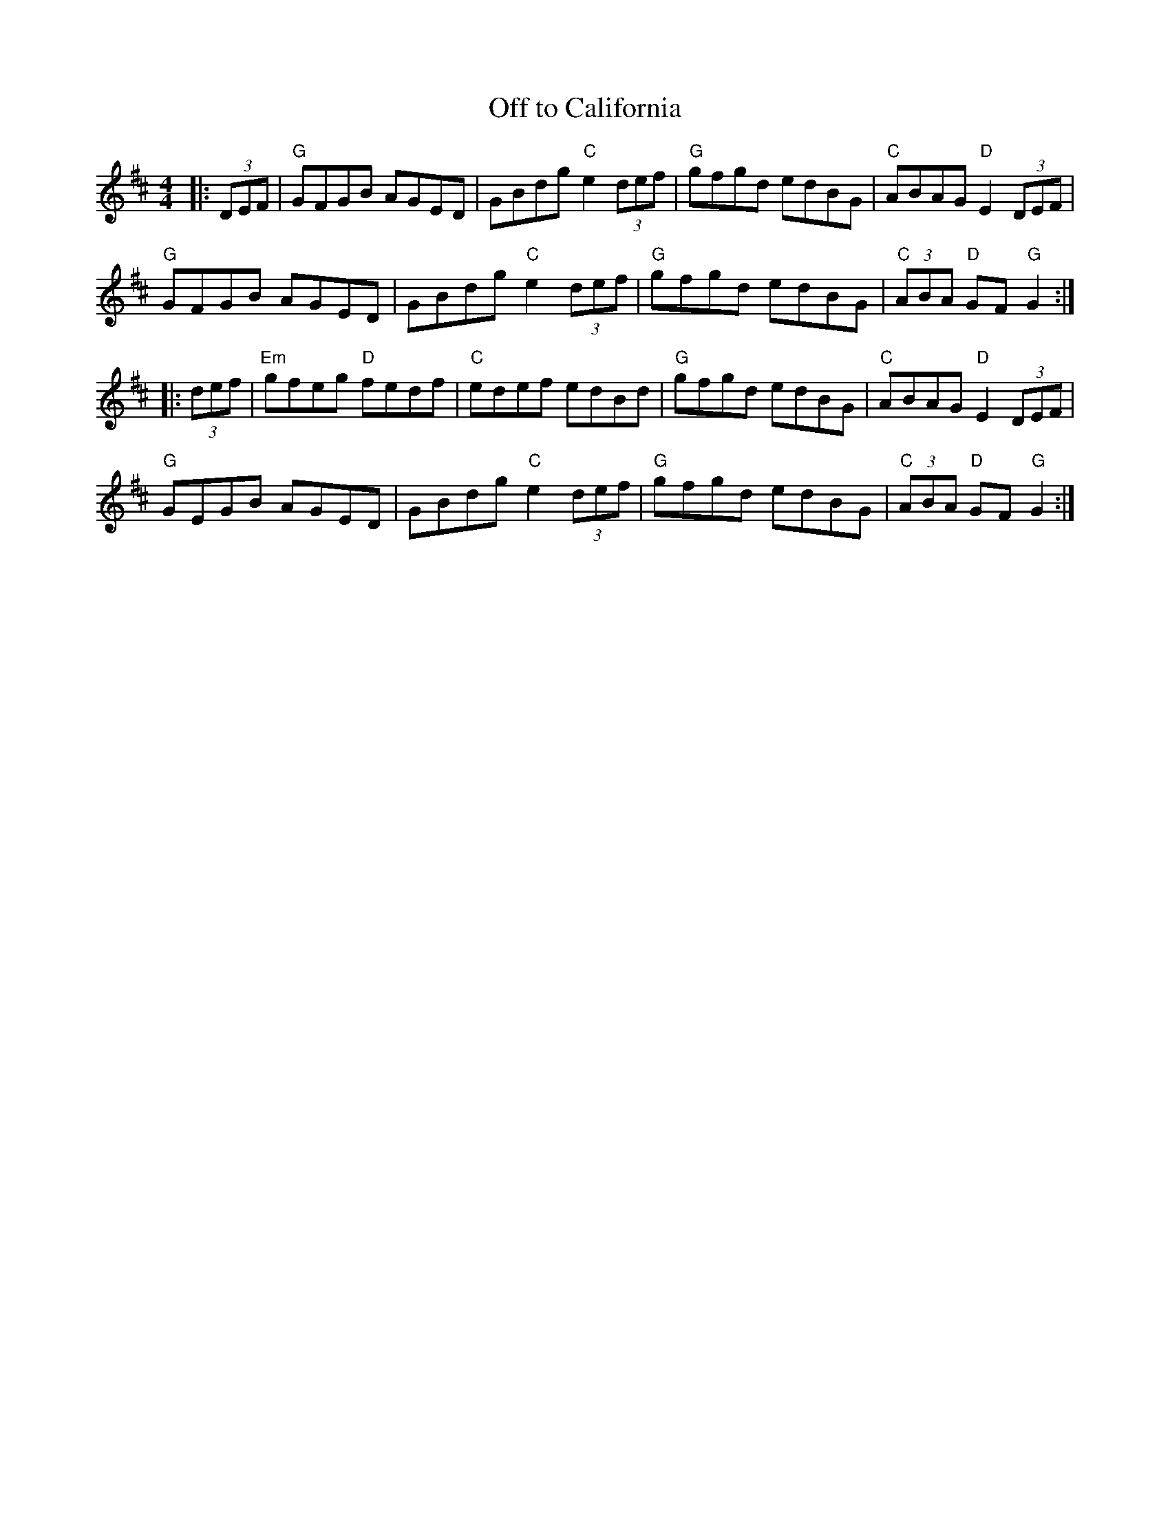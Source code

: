 X:10402
T:Off to California
R:Hornpipe
B:Tuneworks Tunebook (https://www.tuneworks.co.uk/)
G:tuneworks
Z:Jon Warbrick, jon.warbrick@googlemail.com
M:4/4
L:1/8
K:D
|: (3DEF | "G"GFGB AGED | GBdg "C"e2 (3def | "G"gfgd edBG | "C"ABAG "D"E2 (3DEF | 
"G"GFGB AGED | GBdg "C"e2 (3def | "G"gfgd edBG | "C"(3ABA "D"GF "G"G2 :|
|: (3def | "Em"gfeg "D"fedf | "C"edef edBd | "G"gfgd edBG | "C"ABAG "D"E2 (3DEF | 
"G"GEGB AGED | GBdg "C"e2 (3def | "G"gfgd edBG | "C"(3ABA "D"GF "G"G2 :|